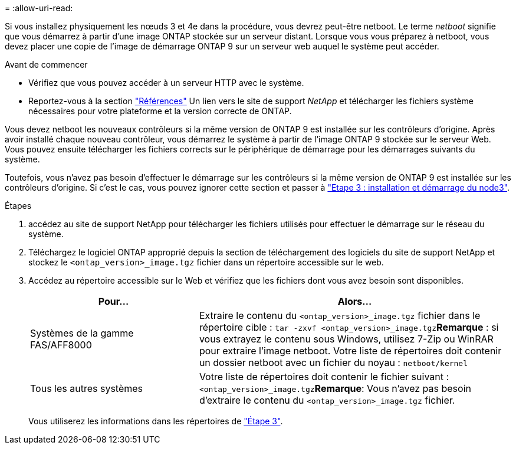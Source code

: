 = 
:allow-uri-read: 


Si vous installez physiquement les nœuds 3 et 4e dans la procédure, vous devrez peut-être netboot. Le terme _netboot_ signifie que vous démarrez à partir d'une image ONTAP stockée sur un serveur distant. Lorsque vous vous préparez à netboot, vous devez placer une copie de l'image de démarrage ONTAP 9 sur un serveur web auquel le système peut accéder.

.Avant de commencer
* Vérifiez que vous pouvez accéder à un serveur HTTP avec le système.
* Reportez-vous à la section link:other_references.html["Références"] Un lien vers le site de support _NetApp_ et télécharger les fichiers système nécessaires pour votre plateforme et la version correcte de ONTAP.


Vous devez netboot les nouveaux contrôleurs si la même version de ONTAP 9 est installée sur les contrôleurs d'origine. Après avoir installé chaque nouveau contrôleur, vous démarrez le système à partir de l'image ONTAP 9 stockée sur le serveur Web. Vous pouvez ensuite télécharger les fichiers corrects sur le périphérique de démarrage pour les démarrages suivants du système.

Toutefois, vous n'avez pas besoin d'effectuer le démarrage sur les contrôleurs si la même version de ONTAP 9 est installée sur les contrôleurs d'origine. Si c'est le cas, vous pouvez ignorer cette section et passer à link:stage_3_install_boot_node3.html["Etape 3 : installation et démarrage du node3"].

.Étapes
. [[man_netboot_Step1]]accédez au site de support NetApp pour télécharger les fichiers utilisés pour effectuer le démarrage sur le réseau du système.
. Téléchargez le logiciel ONTAP approprié depuis la section de téléchargement des logiciels du site de support NetApp et stockez le `<ontap_version>_image.tgz` fichier dans un répertoire accessible sur le web.
. Accédez au répertoire accessible sur le Web et vérifiez que les fichiers dont vous avez besoin sont disponibles.
+
[cols="35,65"]
|===
| Pour... | Alors... 


| Systèmes de la gamme FAS/AFF8000 | Extraire le contenu du `<ontap_version>_image.tgz` fichier dans le répertoire cible :
`tar -zxvf <ontap_version>_image.tgz`*Remarque* : si vous extrayez le contenu sous Windows, utilisez 7-Zip ou WinRAR pour extraire l'image netboot. Votre liste de répertoires doit contenir un dossier netboot avec un fichier du noyau :
`netboot/kernel` 


| Tous les autres systèmes | Votre liste de répertoires doit contenir le fichier suivant : `<ontap_version>_image.tgz`*Remarque*: Vous n'avez pas besoin d'extraire le contenu du `<ontap_version>_image.tgz` fichier. 
|===
+
Vous utiliserez les informations dans les répertoires de link:stage_3_install_boot_node3.html["Étape 3"].


